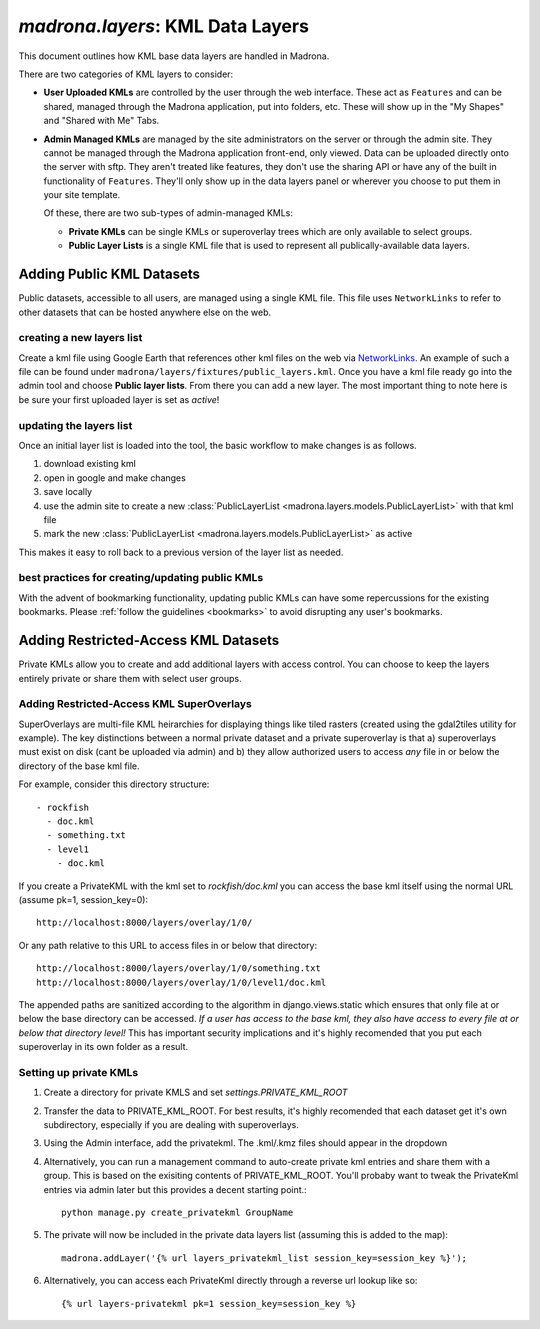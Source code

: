 .. _layers:

`madrona.layers`: KML Data Layers
=================================
This document outlines how KML base data layers are handled in Madrona. 

There are two categories of KML layers to consider:

* **User Uploaded KMLs** are controlled by the user through the web interface. These act as ``Features`` and can be shared, managed through the Madrona application, put into folders, etc. These will show up in the "My Shapes" and "Shared with Me" Tabs.
  
* **Admin Managed KMLs** are managed by the site administrators on the server or through the admin site. They cannot be managed through the Madrona application front-end, only viewed. Data can be uploaded directly onto the server with sftp. They aren't treated like features, they don't use the sharing API or have any of the built in functionality of ``Features``. They'll only show up in the data layers panel or wherever you choose to put them in your site template.

  Of these, there are two sub-types of admin-managed KMLs:

  * **Private KMLs** can be single KMLs or superoverlay trees which are only available to select groups. 

  * **Public Layer Lists** is a single KML file that is used to represent all publically-available data layers.
  

Adding Public KML Datasets
***************************
Public datasets, accessible to all users, are managed using a single KML file. This
file uses ``NetworkLinks`` to refer to other datasets that can be hosted
anywhere else on the web.

creating a new layers list
--------------------------
Create a kml file using Google Earth that references other kml files on the 
web via `NetworkLinks <http://code.google.com/apis/kml/documentation/kml_tut.html#network_links>`_. 
An example of such a file can be found under 
``madrona/layers/fixtures/public_layers.kml``. Once you have a kml file ready
go into the admin tool and choose **Public layer lists**. From there you can 
add a new layer. The most important thing to note here is be sure your first 
uploaded layer is set as *active*!

updating the layers list
------------------------
Once an initial layer list is loaded into the tool, the basic workflow to make 
changes is as follows.

#. download existing kml
#. open in google and make changes
#. save locally
#. use the admin site to create a new :class:`PublicLayerList <madrona.layers.models.PublicLayerList>` with that kml file
#. mark the new :class:`PublicLayerList <madrona.layers.models.PublicLayerList>` as active
    
This makes it easy to roll back to a previous version of the layer list as
needed.

best practices for creating/updating public KMLs
------------------------------------------------
With the advent of bookmarking functionality, updating public KMLs can have some repercussions for the existing bookmarks. 
Please :ref:`follow the guidelines <bookmarks>` to avoid disrupting any user's bookmarks. 

Adding Restricted-Access KML Datasets
*************************************

Private KMLs allow you to create and add additional layers with access control. You can choose to keep the layers entirely private or share them with select user groups.


Adding Restricted-Access KML SuperOverlays
-------------------------------------------
SuperOverlays are multi-file KML heirarchies for displaying things like tiled rasters (created using the gdal2tiles utility for example). The key distinctions between a normal private dataset and a private superoverlay is that a) superoverlays must exist on disk (cant be uploaded via admin) and b) they allow authorized users to access *any* file in or below the directory of the base kml file. 

For example, consider this directory structure::
    
   - rockfish
     - doc.kml
     - something.txt
     - level1
       - doc.kml

If you create a PrivateKML with the kml set to `rockfish/doc.kml` you can access the base kml itself using the normal URL (assume pk=1, session_key=0)::
    
    http://localhost:8000/layers/overlay/1/0/

Or any path relative to this URL to access files in or below that directory::

    http://localhost:8000/layers/overlay/1/0/something.txt
    http://localhost:8000/layers/overlay/1/0/level1/doc.kml

The appended paths are sanitized according to the algorithm in django.views.static which ensures that only file at or below the base directory can be accessed. *If a user has access to the base kml, they also have access to every file at or below that directory level!* This has important security implications and it's highly recomended that you put each superoverlay in its own folder as a result. 

Setting up private KMLs
-----------------------
1. Create a directory for private KMLS and set `settings.PRIVATE_KML_ROOT`
#. Transfer the data to PRIVATE_KML_ROOT. For best results, it's highly recomended that each dataset get it's own subdirectory, especially if you are dealing with superoverlays.

#. Using the Admin interface, add the privatekml. The .kml/.kmz files should appear in the dropdown
#. Alternatively, you can run a management command to auto-create private kml entries and share them with a group. This is based on the exisiting contents of PRIVATE_KML_ROOT. You'll probaby want to tweak the PrivateKml entries via admin later but this provides a decent starting point.::

    python manage.py create_privatekml GroupName

#. The private will now be included in the private data layers list (assuming this is added to the map):: 

    madrona.addLayer('{% url layers_privatekml_list session_key=session_key %}');            
   
#. Alternatively, you can access each PrivateKml directly through a reverse url lookup like so::

    {% url layers-privatekml pk=1 session_key=session_key %}            

